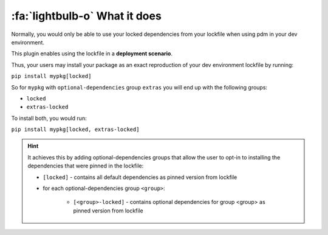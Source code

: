 :fa:`lightbulb-o` What it does
******************************

Normally, you would only be able to use your locked dependencies from your lockfile when using pdm in your dev environment.

This plugin enables using the lockfile in a **deployment scenario**.

Thus, your users may install your package as an exact reproduction of your dev environment lockfile by running:

``pip install mypkg[locked]``

So for ``mypkg`` with ``optional-dependencies`` group ``extras`` you will end up with the following groups:

- ``locked``
- ``extras-locked``

To install both, you would run:

``pip install mypkg[locked, extras-locked]``


.. hint::

      It achieves this by adding optional-dependencies groups that allow the user to opt-in to installing the dependencies that were pinned in the lockfile:

      - ``[locked]`` - contains all default dependencies as pinned version from lockfile
      - for each optional-dependencies group ``<group>``:

          - ``[<group>-locked]`` - contains optional dependencies for group <group> as pinned version from lockfile
